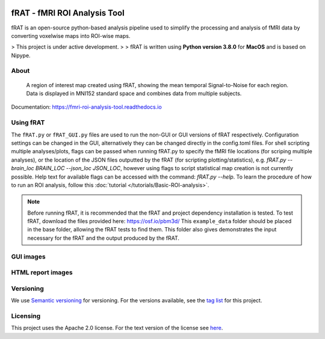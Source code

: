 .. image:: images/fRAT.gif
  :width: 500

=============================
fRAT - fMRI ROI Analysis Tool
=============================
fRAT is an open-source python-based analysis pipeline used to simplify the processing and analysis of fMRI data by
converting voxelwise maps into ROI-wise maps.

> This project is under active development.
>
> fRAT is written using **Python version 3.8.0** for **MacOS** and is based on Nipype.

.. image:: https://img.shields.io/badge/PRs-welcome-brightgreen.svg?style=flat-square
  :target: http://makeapullrequest.com
  :alt: PRs Welcome!

.. image:: https://img.shields.io/hexpm/l/plug?style=flat-square
  :target: https://github.com/elliohow/fMRI_ROI_Analysis_Tool/blob/master/LICENSE
  :alt: License information

About
-----
.. figure:: docs/images/ROI_example.png

    A region of interest map created using fRAT, showing the mean temporal Signal-to-Noise for each region.
    Data is displayed in MNI152 standard space and combines data from multiple subjects.

Documentation: https://fmri-roi-analysis-tool.readthedocs.io

Using fRAT
----------
The ``fRAT.py`` or ``fRAT_GUI.py`` files are used to run the non-GUI or GUI versions of fRAT respectively.
Configuration settings can be changed in the GUI, alternatively they can be changed directly in the config.toml files.
For shell scripting multiple analyses/plots, flags can be passed when running fRAT.py to specify the fMRI file locations
(for scriping multiple analyses), or the location of the JSON files outputted by the fRAT (for scripting
plotting/statistics), e.g. `fRAT.py --brain_loc BRAIN_LOC --json_loc JSON_LOC`, however using flags to script
statistical map creation is not currently possible. Help text for available flags can be
accessed with the command: `fRAT.py --help`. To learn the procedure of how to run an ROI analysis, follow this
:doc:`tutorial </tutorials/Basic-ROI-analysis>`.

.. note::
    Before running fRAT, it is recommended that the fRAT and project dependency installation is tested.
    To test fRAT, download the files provided here: https://osf.io/pbm3d/ This ``example_data`` folder should be placed
    in the base folder, allowing the fRAT tests to find them.
    This folder also gives demonstrates the input necessary for the fRAT and the output produced by the fRAT.


GUI images
----------
.. image:: docs/images/GUI.png
  :width: 700

HTML report images
------------------
.. image:: docs/images/HTML_report.png
  :width: 900

Versioning
----------
We use `Semantic versioning <http://semver.org/>`_ for versioning. For the versions available, see the
`tag list <https://github.com/elliohow/fMRI_ROI_Analysis_Tool/tags>`_ for this project.

Licensing
---------
This project uses the Apache 2.0 license. For the text version of the license see
`here <https://github.com/elliohow/fMRI_ROI_Analysis_Tool/blob/master/LICENSE>`_.

